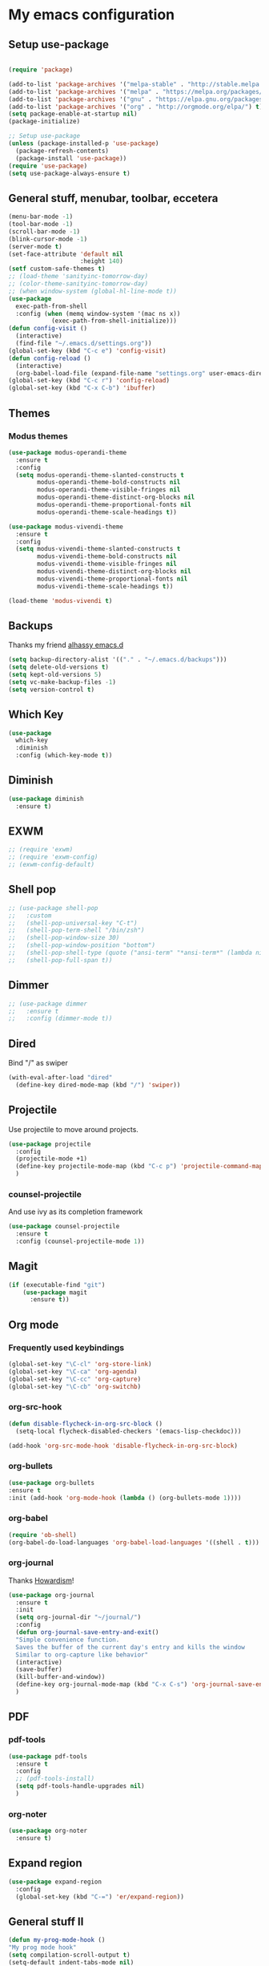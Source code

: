 * My emacs configuration
** Setup use-package
#+BEGIN_SRC emacs-lisp

(require 'package)

(add-to-list 'package-archives '("melpa-stable" . "http://stable.melpa.org/packages"))
(add-to-list 'package-archives '("melpa" . "https://melpa.org/packages/"))
(add-to-list 'package-archives '("gnu" . "https://elpa.gnu.org/packages/"))
(add-to-list 'package-archives '("org" . "http://orgmode.org/elpa/") t)
(setq package-enable-at-startup nil)
(package-initialize)

;; Setup use-package
(unless (package-installed-p 'use-package)
  (package-refresh-contents)
  (package-install 'use-package))
(require 'use-package)
(setq use-package-always-ensure t)
#+END_SRC
** General stuff, menubar, toolbar, eccetera
#+BEGIN_SRC emacs-lisp
  (menu-bar-mode -1)
  (tool-bar-mode -1)
  (scroll-bar-mode -1)
  (blink-cursor-mode -1)
  (server-mode t)
  (set-face-attribute 'default nil
                      :height 140)
  (setf custom-safe-themes t)
  ;; (load-theme 'sanityinc-tomorrow-day)
  ;; (color-theme-sanityinc-tomorrow-day)
  ;; (when window-system (global-hl-line-mode t))
  (use-package
    exec-path-from-shell
    :config (when (memq window-system '(mac ns x))
              (exec-path-from-shell-initialize)))
  (defun config-visit ()
    (interactive)
    (find-file "~/.emacs.d/settings.org"))
  (global-set-key (kbd "C-c e") 'config-visit)
  (defun config-reload ()
    (interactive)
    (org-babel-load-file (expand-file-name "settings.org" user-emacs-directory)))
  (global-set-key (kbd "C-c r") 'config-reload)
  (global-set-key (kbd "C-x C-b") 'ibuffer)
#+END_SRC
** Themes
*** Modus themes
#+BEGIN_SRC emacs-lisp
  (use-package modus-operandi-theme
    :ensure t
    :config
    (setq modus-operandi-theme-slanted-constructs t
          modus-operandi-theme-bold-constructs nil
          modus-operandi-theme-visible-fringes nil
          modus-operandi-theme-distinct-org-blocks nil
          modus-operandi-theme-proportional-fonts nil
          modus-operandi-theme-scale-headings t))

  (use-package modus-vivendi-theme
    :ensure t
    :config
    (setq modus-vivendi-theme-slanted-constructs t
          modus-vivendi-theme-bold-constructs nil
          modus-vivendi-theme-visible-fringes nil
          modus-vivendi-theme-distinct-org-blocks nil
          modus-vivendi-theme-proportional-fonts nil
          modus-vivendi-theme-scale-headings t))

  (load-theme 'modus-vivendi t)
#+END_SRC
** Backups
Thanks my friend [[https://github.com/alhassy/emacs.d#automatic-backups][alhassy emacs.d]]
#+BEGIN_SRC emacs-lisp
  (setq backup-directory-alist '(("." . "~/.emacs.d/backups")))
  (setq delete-old-versions t)
  (setq kept-old-versions 5)
  (setq vc-make-backup-files -1)
  (setq version-control t)
#+END_SRC
** Which Key
#+BEGIN_SRC emacs-lisp
  (use-package
    which-key
    :diminish
    :config (which-key-mode t))
#+END_SRC
** Diminish
#+BEGIN_SRC emacs-lisp
  (use-package diminish
    :ensure t)
#+END_SRC
** EXWM
#+BEGIN_SRC emacs-lisp
  ;; (require 'exwm)
  ;; (require 'exwm-config)
  ;; (exwm-config-default)
#+END_SRC
** Shell pop
#+BEGIN_SRC emacs-lisp
  ;; (use-package shell-pop
  ;;   :custom
  ;;   (shell-pop-universal-key "C-t")
  ;;   (shell-pop-term-shell "/bin/zsh")
  ;;   (shell-pop-window-size 30)
  ;;   (shell-pop-window-position "bottom")
  ;;   (shell-pop-shell-type (quote ("ansi-term" "*ansi-term*" (lambda nil (ansi-term shell-pop-term-shell)))))
  ;;   (shell-pop-full-span t))
#+END_SRC
** Dimmer
#+BEGIN_SRC emacs-lisp
  ;; (use-package dimmer
  ;;   :ensure t
  ;;   :config (dimmer-mode t))
#+END_SRC
** Dired
   Bind "/" as swiper
#+BEGIN_SRC emacs-lisp
  (with-eval-after-load "dired"
    (define-key dired-mode-map (kbd "/") 'swiper))
#+END_SRC
** Projectile
Use projectile to move around projects.
#+BEGIN_SRC emacs-lisp
  (use-package projectile
    :config
    (projectile-mode +1)
    (define-key projectile-mode-map (kbd "C-c p") 'projectile-command-map)
    )
#+END_SRC
*** counsel-projectile
    And use ivy as its completion framework
#+BEGIN_SRC emacs-lisp
    (use-package counsel-projectile
      :ensure t
      :config (counsel-projectile-mode 1))
#+END_SRC
** Magit
#+BEGIN_SRC emacs-lisp
  (if (executable-find "git")
      (use-package magit
        :ensure t))
#+END_SRC
** Org mode
*** Frequently used keybindings
#+BEGIN_SRC emacs-lisp
  (global-set-key "\C-cl" 'org-store-link)
  (global-set-key "\C-ca" 'org-agenda)
  (global-set-key "\C-cc" 'org-capture)
  (global-set-key "\C-cb" 'org-switchb)
#+END_SRC
*** org-src-hook
#+BEGIN_SRC emacs-lisp
  (defun disable-flycheck-in-org-src-block ()
    (setq-local flycheck-disabled-checkers '(emacs-lisp-checkdoc)))

  (add-hook 'org-src-mode-hook 'disable-flycheck-in-org-src-block)
#+END_SRC
*** org-bullets
#+BEGIN_SRC emacs-lisp
(use-package org-bullets
:ensure t
:init (add-hook 'org-mode-hook (lambda () (org-bullets-mode 1))))
#+END_SRC
*** org-babel
#+BEGIN_SRC emacs-lisp
  (require 'ob-shell)
  (org-babel-do-load-languages 'org-babel-load-languages '((shell . t)))
#+END_SRC
*** org-journal
Thanks [[http://www.howardism.org/Technical/Emacs/journaling-org.html][Howardism]]!
#+BEGIN_SRC emacs-lisp
    (use-package org-journal
      :ensure t
      :init
      (setq org-journal-dir "~/journal/")
      :config
      (defun org-journal-save-entry-and-exit()
      "Simple convenience function.
      Saves the buffer of the current day's entry and kills the window
      Similar to org-capture like behavior"
      (interactive)
      (save-buffer)
      (kill-buffer-and-window))
      (define-key org-journal-mode-map (kbd "C-x C-s") 'org-journal-save-entry-and-exit)
      )
#+END_SRC

** PDF
*** pdf-tools
#+BEGIN_SRC emacs-lisp
  (use-package pdf-tools
    :ensure t
    :config
    ;; (pdf-tools-install)
    (setq pdf-tools-handle-upgrades nil)
    )
#+END_SRC
*** org-noter
#+BEGIN_SRC emacs-lisp
  (use-package org-noter
    :ensure t)
#+END_SRC
** Expand region
#+BEGIN_SRC emacs-lisp
  (use-package expand-region
    :config
    (global-set-key (kbd "C-=") 'er/expand-region))
#+END_SRC
** General stuff II
#+BEGIN_SRC emacs-lisp
  (defun my-prog-mode-hook ()
  "My prog mode hook"
  (setq compilation-scroll-output t)
  (setq-default indent-tabs-mode nil)
  (setq tab-width 4)
  (display-line-numbers-mode t)
  (setq display-line-numbers-type 'relative)
  (defvaralias 'c-basic-offset 'tab-width)
  (defvaralias 'cperl-indent-level 'tab-width))

  (add-hook 'prog-mode-hook 'my-prog-mode-hook)

  (use-package
    "startup"
    :ensure nil
    :config (setq inhibit-startup-screen t))

  (use-package
    dashboard
    :config (dashboard-setup-startup-hook)
    (define-key dashboard-mode-map (kbd "n") 'dashboard-next-line)
    (define-key dashboard-mode-map (kbd "p") 'dashboard-previous-line)
    (setq dashboard-startup-banner 'logo dashboard-banner-logo-title "Dangerously powerful"
          dashboard-set-footer nil))

  (use-package
    whitespace
    :ensure nil
    :config (add-hook 'before-save-hook 'whitespace-cleanup))
#+END_SRC



;; (use-package doom-modeline
;;   :ensure t
;;   :config
;;   (doom-modeline-mode 1)
;;   (setq doom-modeline-height 20)
;;   (setq doom-modeline-project-detection 'projectile)
;;   (setq doom-modeline-major-mode-icon t)
;;   (setq doom-modeline-lsp t)
;;   (setq doom-modeline-buffer-encoding nil)
;;   )

** Ivy
#+BEGIN_SRC emacs-lisp
  (use-package ivy-hydra
    :ensure t)
  (use-package
    ivy
    :diminish
    :diminish 'counsel-mode
    :ensure t
    :config (ivy-mode 1)
    (counsel-mode 1)
    (setq ivy-use-group-face-if-no-groups t)) ;; needed or it throws an error
#+END_SRC
** Yasnippet
#+BEGIN_SRC emacs-lisp
  (use-package
    yasnippet
    :config (define-key yas-minor-mode-map (kbd "TAB") nil)
    (define-key yas-minor-mode-map (kbd "<tab>") nil)
    (define-key yas-minor-mode-map (kbd "C-;") #'yas-expand)
    (add-hook 'prog-mode-hook (lambda ()
                                (yas-minor-mode))))
#+END_SRC

** Company
#+BEGIN_SRC emacs-lisp
  (use-package
    company
    :hook (prog-mode . company-mode)
    :config (setq company-minimum-prefix-length 1
                  company-idle-delay 0.1
                  company-tooltip-align-annotations t)
    (define-key company-active-map (kbd "C-n") 'company-select-next)
    (define-key company-active-map (kbd "C-p") 'company-select-previous)
    (define-key company-active-map (kbd "M-n") nil)
    (define-key company-active-map (kbd "M-p") nil)
    (define-key company-mode-map (kbd "C-c <SPC>") 'company-complete-common))
#+END_SRC

** Flycheck
#+BEGIN_SRC emacs-lisp
  (use-package
    flycheck
    :ensure t
    :config (add-hook 'prog-mode-hook (lambda ()
                                        (flycheck-mode)))
    (add-to-list 'display-buffer-alist `(,(rx bos "*Flycheck errors*" eos)
                                         (display-buffer-reuse-window display-buffer-in-side-window)
                                         (side            . bottom)
                                         (reusable-frames . visible)
                                         (window-height   . 0.25))))
#+END_SRC
** Elisp
*** defaults
#+BEGIN_SRC emacs-lisp
  (defun my-emacs-lisp-mode-hook ()
    (show-paren-mode t)
    (setq show-paren-style 'parenthesis))
  (add-hook 'emacs-lisp-mode-hook 'my-emacs-lisp-mode-hook)
#+END_SRC
*** paredit
 #+BEGIN_SRC emacs-lisp
   (use-package paredit
   :init (add-hook 'emacs-lisp-mode-hook 'paredit-mode))
 #+END_SRC
*** rainbow-delimiters
 #+BEGIN_SRC emacs-lisp
   (use-package rainbow-delimiters
       :ensure t
       :config
       (add-hook 'elisp-mode-hook 'rainbow-delimiters-mode))
 #+END_SRC
** Python
#+BEGIN_SRC emacs-lisp
  (use-package company-jedi
    :ensure t)

#+END_SRC
** Haskell
#+BEGIN_SRC emacs-lisp
  (use-package dante
    :after haskell-mode
    :init
    (add-hook 'haskell-mode-hook 'dante-mode)
    (add-hook 'haskell-mode-hook 'interactive-haskell-mode))
#+END_SRC
** Javascript
#+BEGIN_SRC emacs-lisp
  (use-package js2-mode
    :ensure t
    :config (add-hook 'js-mode-hook 'js2-minor-mode))
#+END_SRC
** Tide
#+BEGIN_SRC emacs-lisp
  (use-package
    tide
    :ensure t
    :config (defun setup-tide-mode ()
              (interactive)
              (tide-setup)
              (flycheck-mode +1)
              (lsp-ui-mode 1)
              (eldoc-mode +1)
              (electric-pair-mode 1)
              (tide-hl-identifier-mode +1)
              (company-mode +1))

    ;; aligns annotation to the right hand side
    (setq company-tooltip-align-annotations t
          flycheck-idle-change-delay 2.5
          c-basic-offset 2
          tab-width 2
          indent-tabs-mode nil
          typescript-indent-level 2
          show-paren-style 'parenthesis)

    ;; formats the buffer before saving
    (add-hook 'before-save-hook 'tide-format-before-save)
    (add-hook 'typescript-mode-hook #'setup-tide-mode)
    (add-hook 'js-mode-hook 'setup-tide-mode)
    (flycheck-add-next-checker 'typescript-tide '(warning . javascript-eslint))
    ;; https://emacs.stackexchange.com/questions/21205/flycheck-with-file-relative-eslint-executable
    (defun my/use-eslint-from-node-modules ()
      (let* ((root (locate-dominating-file (or (buffer-file-name)
                                               default-directory) "node_modules"))
             (eslint (and root
                          (expand-file-name "node_modules/.bin/eslint" root))))
        (when (and eslint
                   (file-executable-p eslint))
          (setq-local flycheck-javascript-eslint-executable eslint))))

    (add-hook 'flycheck-mode-hook #'my/use-eslint-from-node-modules))
#+END_SRC
** Scala
#+BEGIN_SRC emacs-lisp
  (use-package scala-mode
    :mode "\\.s\\(cala\\|bt\\)$")

  ;; Enable sbt mode for executing sbt commands
  (use-package sbt-mode
    :commands sbt-start sbt-command
    :config
    ;; WORKAROUND: https://github.com/ensime/emacs-sbt-mode/issues/31
    ;; allows using SPACE when in the minibuffer
    (substitute-key-definition
     'minibuffer-complete-word
     'self-insert-command
     minibuffer-local-completion-map)
     ;; sbt-supershell kills sbt-mode:  https://github.com/hvesalai/emacs-sbt-mode/issues/152
     (setq sbt:program-options '("-Dsbt.supershell=false"))
  )

  ;; Enable nice rendering of diagnostics like compile errors.
  (use-package flycheck
    :init (global-flycheck-mode))

  (use-package lsp-mode
    ;; Optional - enable lsp-mode automatically in scala files
    :hook  (scala-mode . lsp)
           (lsp-mode . lsp-lens-mode)
    :config (setq lsp-prefer-flymake nil))

  ;; Enable nice rendering of documentation on hover
  (use-package lsp-ui)

  ;; lsp-mode supports snippets, but in order for them to work you need to use yasnippet
  ;; If you don't want to use snippets set lsp-enable-snippet to nil in your lsp-mode settings
  ;;   to avoid odd behavior with snippets and indentation
  (use-package yasnippet)

  ;; Add company-lsp backend for metals
  (use-package company-lsp)

  ;; Use the Debug Adapter Protocol for running tests and debugging
  (use-package posframe
    ;; Posframe is a pop-up tool that must be manually installed for dap-mode
    )
  (use-package dap-mode
    :hook
    (lsp-mode . dap-mode)
    (lsp-mode . dap-ui-mode)
    )

  ;; Use the Tree View Protocol for viewing the project structure and triggering compilation
  (use-package lsp-treemacs
    :config
    (lsp-metals-treeview-enable t)
    (setq lsp-metals-treeview-show-when-views-received t)
    )

#+END_SRC
